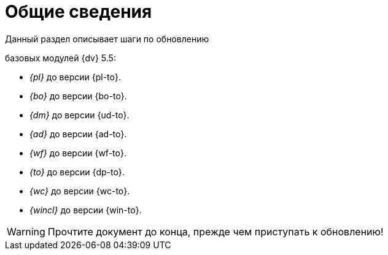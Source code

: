 = Общие сведения

.Данный раздел описывает шаги по обновлению
ifdef::551-552[]
модулей {dv}:
endif::551-552[]
ifndef::551-552[]
базовых модулей {dv} 5.5:
endif::551-552[]

//tag::modules[]
ifdef::551-552[]
* "Платформа" {pl-from} до версии {pl-to}.
* _{bo}_ {bo-from} до версии {bo-to}.
* _{dm}_ {ud-from} до версии {ud-to}.
* _{ad}_ {ad-from} до версии {ad-to}.
* _{wf}_ {wf-from} до версии {wf-to}.
* _{to}_ {dp-from} до версии {dp-to}.
* _{wc}_ до версии {wc-to}.
* _{wincl}_ {win-from} до версии {win-to}.

.Ключевые изменения в системе:
* Поддержка СУБД PostgreSQL.
* Реализация механизма обновления модулей без полного обновления БД.
* Изменение способа хранения расширенных метаданных.
endif::551-552[]
ifndef::551-552[]
* _{pl}_ до версии {pl-to}.
* _{bo}_ до версии {bo-to}.
* _{dm}_ до версии {ud-to}.
* _{ad}_ до версии {ad-to}.
* _{wf}_ до версии {wf-to}.
* _{to}_ до версии {dp-to}.
* _{wc}_ до версии {wc-to}.
* _{wincl}_ до версии {win-to}.
endif::551-552[]
ifeval::["{pl-to}" >= "5.5.5"]
* "Служба {ws}" до версии {worker-to} -- является обязательным базовым модулем для платформы версии 5.5.5 и выше.
endif::[]
//end::modules[]

WARNING: Прочтите документ до конца, прежде чем приступать к обновлению!
